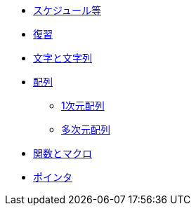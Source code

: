 * xref:ROOT:index.adoc[スケジュール等]
* xref:ROOT:chapter01.adoc[復習]
* xref:ROOT:chapter02.adoc[文字と文字列]
* xref:ROOT:chapter03.adoc[配列]
** xref:ROOT:chapter03-01.adoc[1次元配列]
** xref:ROOT:chapter03.adoc#_多次元配列[多次元配列]
* xref:ROOT:chapter04.adoc[関数とマクロ]
* xref:ROOT:chapter05.adoc[ポインタ]
